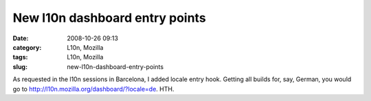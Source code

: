 New l10n dashboard entry points
###############################
:date: 2008-10-26 09:13
:category: L10n, Mozilla
:tags: L10n, Mozilla
:slug: new-l10n-dashboard-entry-points

As requested in the l10n sessions in Barcelona, I added locale entry hook. Getting all builds for, say, German, you would go to http://l10n.mozilla.org/dashboard/?locale=de. HTH.

